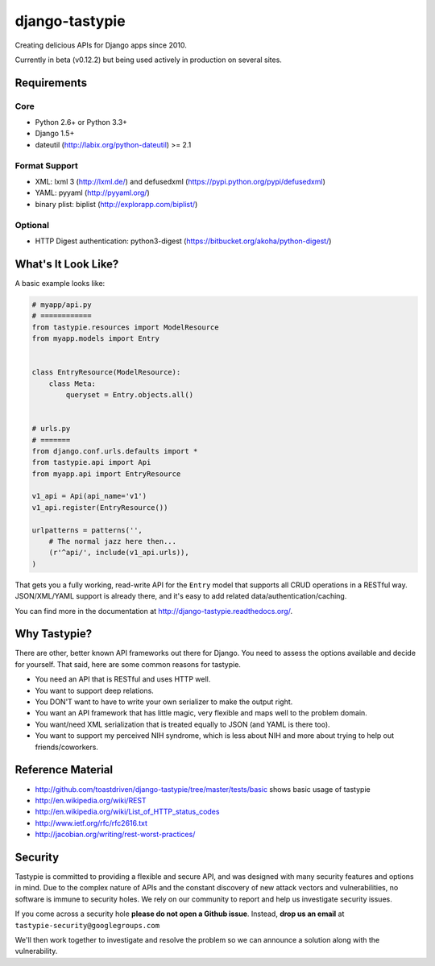 ===============
django-tastypie
===============

Creating delicious APIs for Django apps since 2010.

Currently in beta (v0.12.2) but being used actively in production on several
sites.


Requirements
============

Core
----

* Python 2.6+ or Python 3.3+
* Django 1.5+
* dateutil (http://labix.org/python-dateutil) >= 2.1

Format Support
--------------

* XML: lxml 3 (http://lxml.de/) and defusedxml (https://pypi.python.org/pypi/defusedxml)
* YAML: pyyaml (http://pyyaml.org/)
* binary plist: biplist (http://explorapp.com/biplist/)

Optional
--------

* HTTP Digest authentication: python3-digest (https://bitbucket.org/akoha/python-digest/)


What's It Look Like?
====================

A basic example looks like:

.. code:: python

    # myapp/api.py
    # ============
    from tastypie.resources import ModelResource
    from myapp.models import Entry


    class EntryResource(ModelResource):
        class Meta:
            queryset = Entry.objects.all()


    # urls.py
    # =======
    from django.conf.urls.defaults import *
    from tastypie.api import Api
    from myapp.api import EntryResource

    v1_api = Api(api_name='v1')
    v1_api.register(EntryResource())

    urlpatterns = patterns('',
        # The normal jazz here then...
        (r'^api/', include(v1_api.urls)),
    )

That gets you a fully working, read-write API for the ``Entry`` model that
supports all CRUD operations in a RESTful way. JSON/XML/YAML support is already
there, and it's easy to add related data/authentication/caching.

You can find more in the documentation at
http://django-tastypie.readthedocs.org/.


Why Tastypie?
=============

There are other, better known API frameworks out there for Django. You need to
assess the options available and decide for yourself. That said, here are some
common reasons for tastypie.

* You need an API that is RESTful and uses HTTP well.
* You want to support deep relations.
* You DON'T want to have to write your own serializer to make the output right.
* You want an API framework that has little magic, very flexible and maps well to
  the problem domain.
* You want/need XML serialization that is treated equally to JSON (and YAML is
  there too).
* You want to support my perceived NIH syndrome, which is less about NIH and more
  about trying to help out friends/coworkers.


Reference Material
==================

* http://github.com/toastdriven/django-tastypie/tree/master/tests/basic shows
  basic usage of tastypie
* http://en.wikipedia.org/wiki/REST
* http://en.wikipedia.org/wiki/List_of_HTTP_status_codes
* http://www.ietf.org/rfc/rfc2616.txt
* http://jacobian.org/writing/rest-worst-practices/


Security
========

Tastypie is committed to providing a flexible and secure API, and was designed
with many security features and options in mind. Due to the complex nature of
APIs and the constant discovery of new attack vectors and vulnerabilities,
no software is immune to security holes. We rely on our community to report
and help us investigate security issues.

If you come across a security hole **please do not open a Github issue**.
Instead, **drop us an email** at ``tastypie-security@googlegroups.com``

We'll then work together to investigate and resolve the problem so we can
announce a solution along with the vulnerability.

